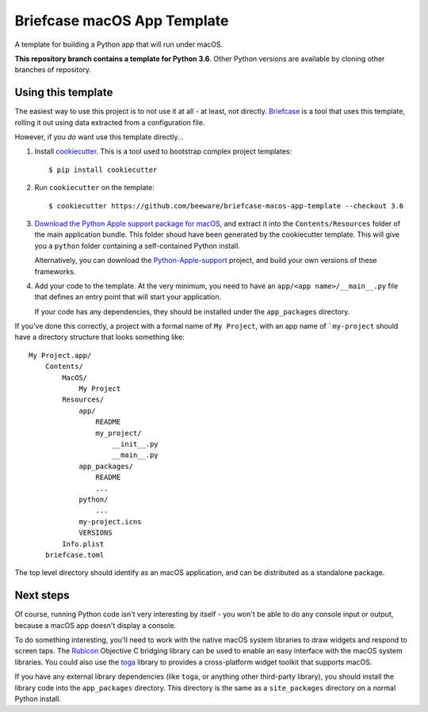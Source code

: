 Briefcase macOS App Template
============================

A template for building a Python app that will run under macOS.

**This repository branch contains a template for Python 3.6**.
Other Python versions are available by cloning other branches of repository.

Using this template
-------------------

The easiest way to use this project is to not use it at all - at least,
not directly. `Briefcase <https://github.com/beeware/briefcase/>`__ is a
tool that uses this template, rolling it out using data extracted from
a configuration file.

However, if you *do* want use this template directly...

1. Install `cookiecutter`_. This is a tool used to bootstrap complex project
   templates::

    $ pip install cookiecutter

2. Run ``cookiecutter`` on the template::

    $ cookiecutter https://github.com/beeware/briefcase-macos-app-template --checkout 3.6

3. `Download the Python Apple support package for macOS`_, and extract it into
   the ``Contents/Resources`` folder of the main application bundle. This
   folder shoud have been generated by the cookiecutter template. This will
   give you a ``python`` folder containing a self-contained Python install.

   Alternatively, you can download the `Python-Apple-support`_ project, and
   build your own versions of these frameworks.

4. Add your code to the template. At the very minimum, you need to have an
   ``app/<app name>/__main__.py`` file that defines an entry point that
   will start your application.

   If your code has any dependencies, they should be installed under the
   ``app_packages`` directory.

If you've done this correctly, a project with a formal name of ``My Project``,
with an app name of ```my-project`` should have a directory structure that
looks something like::

    My Project.app/
        Contents/
            MacOS/
                My Project
            Resources/
                app/
                    README
                    my_project/
                        __init__.py
                        __main__.py
                app_packages/
                    README
                    ...
                python/
                    ...
                my-project.icns
                VERSIONS
            Info.plist
        briefcase.toml

The top level directory should identify as an macOS application, and can be
distributed as a standalone package.

Next steps
----------

Of course, running Python code isn't very interesting by itself - you won't
be able to do any console input or output, because a macOS app doesn't display
a console.

To do something interesting, you'll need to work with the native macOS system
libraries to draw widgets and respond to screen taps. The `Rubicon`_
Objective C bridging library can be used to enable an easy interface with the
macOS system libraries. You could also use the `toga`_ library to provides a
cross-platform widget toolkit that supports macOS.

If you have any external library dependencies (like ``toga``, or anything other
third-party library), you should install the library code into the
``app_packages`` directory. This directory is the same as a  ``site_packages``
directory on a normal Python install.

.. _cookiecutter: http://github.com/cookiecutter/cookiecutter
.. _Download the Python Apple support package for macOS: https://briefcase-support.s3-us-west-2.amazonaws.com/python/3.6/macos/Python-3.6-macos-support.b7.tar.gz
.. _Python-Apple-support: http://github.com/beeware/Python-Apple-support
.. _toga: http://beeware.org/toga
.. _Rubicon: http://github.com/beeware/rubicon-objc
